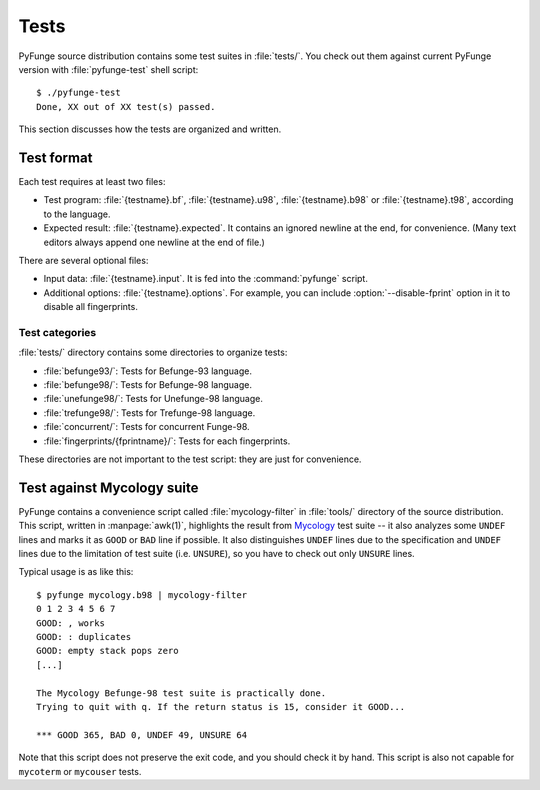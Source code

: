 .. _tests:

########
Tests
########

PyFunge source distribution contains some test suites in :file:`tests/`. You check out them against current PyFunge version with :file:`pyfunge-test` shell script::

    $ ./pyfunge-test
    Done, XX out of XX test(s) passed.

This section discusses how the tests are organized and written.


Test format
===============

Each test requires at least two files:

- Test program: :file:`{testname}.bf`, :file:`{testname}.u98`, :file:`{testname}.b98` or :file:`{testname}.t98`, according to the language.
- Expected result: :file:`{testname}.expected`. It contains an ignored newline at the end, for convenience. (Many text editors always append one newline at the end of file.)

There are several optional files:

- Input data: :file:`{testname}.input`. It is fed into the :command:`pyfunge` script.
- Additional options: :file:`{testname}.options`. For example, you can include :option:`--disable-fprint` option in it to disable all fingerprints.

..
  - Checker script: :file:`{testname}.check`. If present, the test script uses that script to compare the result with the expected one. (It is not required to check against the original :file:`{testname}.expected` file.)
  - Initialization and finalization script: :file:`{testname}.init` and :file:`{testname}.final`, respectively.


Test categories
-------------------

:file:`tests/` directory contains some directories to organize tests:

- :file:`befunge93/`: Tests for Befunge-93 language.
- :file:`befunge98/`: Tests for Befunge-98 language.
- :file:`unefunge98/`: Tests for Unefunge-98 language.
- :file:`trefunge98/`: Tests for Trefunge-98 language.
- :file:`concurrent/`: Tests for concurrent Funge-98.
- :file:`fingerprints/{fprintname}/`: Tests for each fingerprints.

These directories are not important to the test script: they are just for convenience.


Test against Mycology suite
==============================

PyFunge contains a convenience script called :file:`mycology-filter` in :file:`tools/` directory of the source distribution. This script, written in :manpage:`awk(1)`, highlights the result from Mycology_ test suite -- it also analyzes some ``UNDEF`` lines and marks it as ``GOOD`` or ``BAD`` line if possible. It also distinguishes ``UNDEF`` lines due to the specification and ``UNDEF`` lines due to the limitation of test suite (i.e. ``UNSURE``), so you have to check out only ``UNSURE`` lines.

.. _Mycology: http://users.tkk.fi/~mniemenm/befunge/mycology.html

Typical usage is as like this::

    $ pyfunge mycology.b98 | mycology-filter
    0 1 2 3 4 5 6 7 
    GOOD: , works
    GOOD: : duplicates
    GOOD: empty stack pops zero
    [...]

    The Mycology Befunge-98 test suite is practically done.
    Trying to quit with q. If the return status is 15, consider it GOOD...

    *** GOOD 365, BAD 0, UNDEF 49, UNSURE 64

Note that this script does not preserve the exit code, and you should check it by hand. This script is also not capable for ``mycoterm`` or ``mycouser`` tests.

